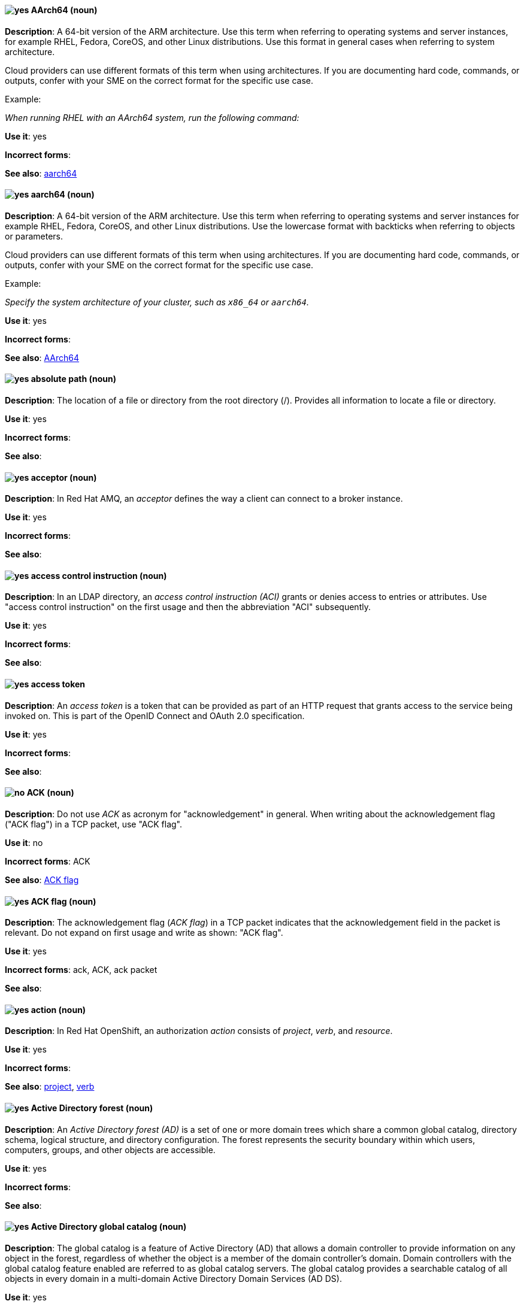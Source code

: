 [[aarch64]]
==== image:images/yes.png[yes] AArch64 (noun)
*Description*: A 64-bit version of the ARM architecture. Use this term when referring to operating systems and server instances, for example RHEL, Fedora, CoreOS, and other Linux distributions. Use this format in general cases when referring to system architecture.

Cloud providers can use different formats of this term when using architectures. If you are documenting hard code, commands, or outputs, confer with your SME on the correct format for the specific use case.

Example:

_When running RHEL with an AArch64 system, run the following command:_

*Use it*: yes

[.vale-ignore]
*Incorrect forms*:

*See also*: xref:_aarch64[aarch64]

[[_aarch64]]
==== image:images/yes.png[yes] aarch64 (noun)
*Description*: A 64-bit version of the ARM architecture. Use this term when referring to operating systems and server instances for example RHEL, Fedora, CoreOS, and other Linux distributions. Use the lowercase format with backticks when referring to objects or parameters.

Cloud providers can use different formats of this term when using architectures. If you are documenting hard code, commands, or outputs, confer with your SME on the correct format for the specific use case.

Example:

_Specify the system architecture of your cluster, such as `x86_64` or `aarch64`._

*Use it*: yes

[.vale-ignore]
*Incorrect forms*:

*See also*: xref:aarch64[AArch64]

[[absolute-path]]
==== image:images/yes.png[yes] absolute path (noun)
*Description*: The location of a file or directory from the root directory (/). Provides all information to locate a file or directory.

*Use it*: yes

[.vale-ignore]
*Incorrect forms*:

*See also*:

// AMQ: Added "In Red Hat AMQ"
[[acceptor]]
==== image:images/yes.png[yes] acceptor (noun)
*Description*: In Red Hat AMQ, an _acceptor_ defines the way a client can connect to a broker instance.

*Use it*: yes

[.vale-ignore]
*Incorrect forms*:

*See also*:

// RHDS: General; kept as is
[[access-control-instruction]]
==== image:images/yes.png[yes] access control instruction (noun)
*Description*: In an LDAP directory, an _access control instruction (ACI)_ grants or denies access to entries or attributes. Use "access control instruction" on the first usage and then the abbreviation "ACI" subsequently.

*Use it*: yes

[.vale-ignore]
*Incorrect forms*:

*See also*:

// RHSSO: General; kept as is
[[access-token]]
==== image:images/yes.png[yes] access token
*Description*: An _access token_ is a token that can be provided as part of an HTTP request that grants access to the service being invoked on. This is part of the OpenID Connect and OAuth 2.0 specification.

*Use it*: yes

[.vale-ignore]
*Incorrect forms*:

*See also*:

[[ack]]
==== image:images/no.png[no] ACK (noun)
*Description*: Do not use _ACK_ as acronym for "acknowledgement" in general. When writing about the acknowledgement flag ("ACK flag") in a TCP packet, use "ACK flag".

*Use it*: no

[.vale-ignore]
*Incorrect forms*: ACK

*See also*: xref:ack-flag[ACK flag]

[[ack-flag]]
==== image:images/yes.png[yes] ACK flag (noun)
*Description*: The acknowledgement flag (_ACK flag_) in a TCP packet indicates that the acknowledgement field in the packet is relevant. Do not expand on first usage and write as shown: "ACK flag".

*Use it*: yes

[.vale-ignore]
*Incorrect forms*: ack, ACK, ack packet

*See also*:

// OCP: Reworded to put "In Red Hat OpenShift," in front
[[action]]
==== image:images/yes.png[yes] action (noun)
*Description*: In Red Hat OpenShift, an authorization _action_ consists of _project_, _verb_, and _resource_.

*Use it*: yes

[.vale-ignore]
*Incorrect forms*:

*See also*: xref:project[project], xref:verb[verb]

// RHEL: General; kept as is
[[active-directory-forest]]
==== image:images/yes.png[yes] Active Directory forest (noun)
*Description*: An _Active Directory forest (AD)_ is a set of one or more domain trees which share a common global catalog, directory schema, logical structure, and directory configuration. The forest represents the security boundary within which users, computers, groups, and other objects are accessible.

*Use it*: yes

[.vale-ignore]
*Incorrect forms*:

*See also*:

// RHEL: General; kept as is
[[active-directory-global-catalog]]
==== image:images/yes.png[yes] Active Directory global catalog (noun)
*Description*: The global catalog is a feature of Active Directory (AD) that allows a domain controller to provide information on any object in the forest, regardless of whether the object is a member of the domain controller’s domain. Domain controllers with the global catalog feature enabled are referred to as global catalog servers. The global catalog provides a searchable catalog of all objects in every domain in a multi-domain Active Directory Domain Services (AD DS).

*Use it*: yes

[.vale-ignore]
*Incorrect forms*:

*See also*: xref:active-directory-forest[Active directory forest]

// RHEL: General; kept as is
[[active-directory-security-identifier]]
==== image:images/yes.png[yes] Active Directory security identifier (noun)
*Description*: An _Active Directory security identifier (SID)_ is a unique ID number assigned to an object in Active Directory, such as a user, group, or host. A SID is the functional equivalent of UIDs and GIDs in Linux.

*Use it*: yes

[.vale-ignore]
*Incorrect forms*:

*See also*:

// EAP: Added "In Red Hat JBoss Enterprise Application Platform,"
[[activemq]]
==== image:images/no.png[no] ActiveMQ (noun)
*Description*: In Red Hat JBoss Enterprise Application Platform, do not use "ActiveMQ" by itself to refer to the built-in messaging technology for JBoss EAP.

*Use it*: no

[.vale-ignore]
*Incorrect forms*: Active MQ, Active-MQ

*See also*: xref:activemq-artemis[ActiveMQ Artemis], xref:jboss-eap-messaging[JBoss EAP messaging]

// EAP: Added "In Red Hat JBoss Enterprise Application Platform,"

[[activemq-artemis]]
==== image:images/caution.png[with caution] ActiveMQ Artemis (noun)
*Description*: In Red Hat JBoss Enterprise Application Platform, use "ActiveMQ Artemis" only when describing the technology used to implement the built-in messaging for JBoss EAP.

*Use it*: with caution

[.vale-ignore]
*Incorrect forms*: Active MQ Artemis, Active-MQ Artemis

*See also*: xref:jboss-eap-messaging[JBoss EAP messaging]

// RHV: Added "In Red Hat Virtualization,"
[[administration-portal]]
==== image:images/yes.png[yes] Administration Portal (noun)
*Description*: In Red Hat Virtualization, the _Administration Portal_ is a graphical user interface provided by the Red Hat Virtualization Manager. It can be used to manage all the administrative resources in the environment and can be accessed by any supported web browser.

Always use "Administration Portal", including the capital P. When other departments (or upstream) use "webadmin" or "Administrator portal", this is what they are referring to.

*Use it*: yes

[.vale-ignore]
*Incorrect forms*: Admin Portal, webadmin, webadmin portal, Administrator Portal, Administration portal

*See also*:


[[air-gap]]
==== image:images/yes.png[yes] air gap (noun)
*Description*: _Air gap_ is the physical segregation and isolation of a system as a security measure.

*Use it*: yes

[.vale-ignore]
[.vale-ignore]
*Incorrect forms*: air wall

*See also*:

[[alright]]
==== image:images/no.png[no] alright (adjective)
*Description*: _Alright_ is the colloquial form of _correct_.

*Use it*: no

[.vale-ignore]
*Incorrect forms*:

*See also*:

[[AMD64]]
==== image:images/yes.png[yes] AMD64 (noun)
*Description*: The AMD 64-bit version of the x86 architecture. Use this term for OpenShift Container Platform (OCP) attributes, Kubernetes, Operators, APIs, or CLI objects. Use this format in general sentences when referring to OCP features.

Cloud providers can use different formats of this term when using architectures. If you are documenting hard code, commands, or outputs, confer with your SME on the correct format for the specific use case.

Example:

_This Operator is supported on AMD64 and ARM64 platforms._

*Use it*: yes

[.vale-ignore]
*Incorrect forms*:

*See also*: xref:amd64[amd64]

[[amd64]]
==== image:images/yes.png[yes] amd64 (noun)
*Description*: The AMD 64-bit version of the x86 architecture. Use this term for OpenShift Container Platform attributes, Kubernetes, Operators, APIs, or CLI objects. Use the lowercase format and backticks when referring to objects or parameters.

Cloud providers can use different formats of this term when using architectures. If you are documenting hard code, commands, or outputs, confer with your SME on the correct format for the specific use case.

Example:

_Valid values are `amd64`._

*Use it*: yes

[.vale-ignore]
*Incorrect forms*:

*See also*: xref:AMD64[AMD64]

// AMQ: General; kept as is
[[jboss-amq]]
==== image:images/yes.png[yes] AMQ (noun)
*Description*: The short product name for Red Hat AMQ.

*Use it*: yes

[.vale-ignore]
*Incorrect forms*: A-MQ, JBoss AMQ, Red Hat A-MQ, Red Hat AMQ

*See also*: xref:red-hat-amq[Red Hat AMQ]

// AMQ: Added "In Red Hat AMQ," and removed "A component of Red Hat AMQ"
[[amq-broker]]
==== image:images/yes.png[yes] AMQ Broker (noun)
*Description*: In Red Hat AMQ, _AMQ Broker_ is a full-featured, message-oriented middleware broker. It offers specialized queueing behaviors, message persistence, and manageability.

*Use it*: yes

[.vale-ignore]
*Incorrect forms*: A-MQ Broker, The AMQ Broker, Red Hat Broker, JBoss Broker

*See also*: xref:broker-distribution[broker distribution], xref:broker-instance[broker instance]

// AMQ: Added "In Red Hat AMQ, AMQ Clients is"
[[amq-clients]]
==== image:images/yes.png[yes] AMQ Clients (noun)
*Description*: In Red Hat AMQ, _AMQ Clients_ is a suite of messaging libraries supporting multiple languages and platforms. It enables users to write messaging applications that send and receive messages. AMQ Clients is a component of Red Hat AMQ.

*Use it*: yes

[.vale-ignore]
*Incorrect forms*: A-MQ Clients, Red Hat Clients, JBoss Clients

*See also*: xref:client-application[client application], xref:messaging-api[messaging API]

// AMQ: Added "In Red Hat AMQ, the AMQ Console is"
[[amq-console]]
==== image:images/yes.png[yes] AMQ Console (noun)
*Description*: In Red Hat AMQ, the _AMQ Console_ is a management tool for administering AMQ brokers and routers in a single graphical interface.

*Use it*: yes

[.vale-ignore]
*Incorrect forms*: A-MQ Console, Red Hat Console, JBoss Console

*See also*:

// AMQ: Added "In Red Hat AMQ,"
[[amq-core-protocol-jms]]
==== image:images/yes.png[yes] AMQ Core Protocol JMS (noun)
*Description*: In Red Hat AMQ, the _AMQ Core Protocol JMS_ is an implementation of the Java Message Service (JMS) using the ActiveMQ Artemis Core protocol. This is sometimes called _Core JMS_.

*Use it*: yes

[.vale-ignore]
*Incorrect forms*:

*See also*: xref:jms[JMS], xref:core-protocol[Core protocol]

// AMQ: Added "In Red Hat AMQ," and removed "A component of Red Hat AMQ,"
[[amq-interconnect]]
==== image:images/yes.png[yes] AMQ Interconnect (noun)
*Description*: In Red Hat AMQ, it is a messaging router that provides flexible routing of messages between any AMQP-enabled endpoints, whether they are clients, servers, brokers, or any other entity that can send or receive standard AMQP messages.

*Use it*: yes

[.vale-ignore]
*Incorrect forms*: Interconnect, Router, A-MQ Interconnect, Red Hat Interconnect, JBoss Interconnect

*See also*: xref:router[router]

// AMQ: General; kept as is
[[amqp]]
==== image:images/yes.png[yes] AMQP (noun)
*Description*: _Advanced Message Queuing Protocol_. It is an open standard for passing business messages between applications or organizations (https://www.amqp.org/about/what). AMQ Broker supports AMQP, and AMQ Interconnect uses AMQP to route messages and links.

*Use it*: yes

[.vale-ignore]
*Incorrect forms*:

*See also*:

// RHEL: General; kept as is
[[anaconda]]
==== image:images/yes.png[yes] Anaconda (noun)
*Description*: The operating system installer used in Fedora, Red Hat Enterprise Linux, and their derivatives. _Anaconda_ is a set of Python modules and scripts with additional files like Gtk widgets (written in C), `systemd` units, and `dracut` libraries. Together, they form a tool that you can use to set parameters for your target operating system.

*Use it*: yes

[.vale-ignore]
*Incorrect forms*:

*See also*:

// RHEL: General; kept as is
[[ansible-play]]
==== image:images/yes.png[yes] Ansible play (noun)
*Description*: _Ansible plays_ are the building blocks of Ansible Playbooks. The goal of an Ansible play is to map a group of hosts to some well-defined roles, represented by Ansible tasks.

*Use it*: yes

[.vale-ignore]
*Incorrect forms*:

*See also*: xref:ansible-playbook[Ansible Playbook]

// RHEL: General; kept as is
[[ansible-playbook]]
==== image:images/yes.png[yes] Ansible Playbook (noun)
*Description*: Playbooks are the configuration, deployment, and orchestration language for Ansible Automation Platform.
Playbooks can describe a policy you want your remote systems to enforce or a set of steps in a general IT process.
An _Ansible Playbook_ is a file that contains one or more Ansible plays.
Write as shown: uppercase _A_ and uppercase _P_. When using the term _playbook_ without the Ansible prefix, use lowercase _p_.

Examples:

* Run an Ansible Playbook.
* Run a playbook in Ansible.

*Use it*: yes

[.vale-ignore]
*Incorrect forms*: Ansible playbook

*See also*: xref:ansible-play[Ansible play], xref:playbook[playbook]

[[ansible-rulebook]]
==== image:images/yes.png[yes] Ansible Rulebook (noun)
*Description*: An _Ansible Rulebook_ tells Event-Driven Ansible which sources to monitor for an event and what to do when certain conditions are met. Rulebooks are written in YAML and are used like Ansible Playbooks. Write as shown: uppercase _A_ and uppercase _R_. When using the term "rulebook" without the Ansible prefix, use lowercase _r_.

Examples:

* Use a rulebook in Ansible.
* Use an Ansible Rulebook.

*Use it*: yes

*Incorrect forms*: Ansible rulebook

*See also*: xref:rulebook[rulebook]

// RHEL: General; kept as is
[[ansible-task]]
==== image:images/yes.png[yes] Ansible task (noun)
*Description*: An Ansible play can contain multiple tasks. _Ansible tasks_ are units of action in Ansible. The goal of each task is to execute a module, with very specific arguments.
An Ansible task is a set of instructions to achieve a state defined, in its broad terms, by a specific Ansible role or module, and fine-tuned by the variables of that role or module.

*Use it*: yes

[.vale-ignore]
*Incorrect forms*:

*See also*:

// RHEL: General; kept as is
[[apache-web-server]]
==== image:images/yes.png[yes] Apache web server (noun)
*Description*: The _Apache HTTP Server_, colloquially called _Apache_, is a free and open-source cross-platform web server application, released under the terms of Apache License 2.0. Apache played a key role in the initial growth of the World Wide Web (WWW), and is currently the leading HTTP server. Its process name is `httpd`, which is short for _HTTP daemon_.

*Use it*: yes

[.vale-ignore]
*Incorrect forms*:

*See also*: xref:certificate[certificate], xref:certificate-authority[certificate authority], xref:directory-server-product[Directory Server]

// OCP: Added "In Red Hat OpenShift, the API server is a..."
[[api-server]]
==== image:images/yes.png[yes] API server (noun)
*Description*: In Red Hat OpenShift, the _API server_ is a REST API endpoint for interacting with the system. New deployments and configurations can be created with this endpoint, and the state of the system can be interrogated through this endpoint as well.

*Use it*: yes

[.vale-ignore]
*Incorrect forms*:

*See also*: xref:endpoint[endpoint]

[[app]]
==== image:images/yes.png[yes] app (noun)
*Description*: Acceptable when referring to a mobile or web application.

*Use it*: yes

[.vale-ignore]
*Incorrect forms*: app.

*See also*:

// OCP: Added "In Red Hat OpenShift," and removed "OpenShift Container Platform" (twice) from later in the sentence
[[application]]
==== image:images/yes.png[yes] application (noun)
*Description*: In Red Hat OpenShift, although the term _application_ is not a specific API object type, customers still create and host applications, and using the term within certain contexts is acceptable. For example, the term _application_ might refer to some combination of an image, a Git repository, or a replication controller, and this application might be running PHP, MySQL, Ruby, JBoss, or something else.

*Use it*: yes

[.vale-ignore]
*Incorrect forms*:

*See also*: xref:app[app]

[[application-stream]]
==== image:images/yes.png[yes] Application Stream (noun)
*Description*: _Application Streams_ are multiple versions of Red Hat Enterprise Linux user-space components that are delivered and updated more frequently than the core operating system packages. Application Streams can be packaged as RPM packages, modules, or Software Collections. Do not confuse Application Streams with "AppStream", the repository through which Application Streams and other components are distributed.

*Use it*: yes

[.vale-ignore]
*Incorrect forms*: AppStream, application stream, Application stream

*See also*: xref:appstream-repository[AppStream repository]

[[applixware]]
==== image:images/yes.png[yes] Applixware (noun)
*Description*: _Applixware_ is a suite of proprietary modular applications for Linux.

*Use it*: yes

[.vale-ignore]
*Incorrect forms*: Applix, ApplixWare

*See also*:

[[appstream-repository]]
==== image:images/yes.png[yes] AppStream repository (noun)
*Description*: The _AppStream repository_  distributes RHEL content as Application Streams and other components. Do not confuse the AppStream repository with the Application Streams that it distributes.

*Use it*: yes

[.vale-ignore]
*Incorrect forms*: Appstream, appstream, Application Stream

*See also*: xref:application-stream[Application Stream]

[[arp]]
==== image:images/yes.png[yes] ARP (noun)
*Description*: Within a subnet of an Ethernet network, hosts use the Address Resolution Protocol (_ARP_) to discover the Media Access Control (MAC) address that is associated with an IPv4 address. In IPv6 networks, the Neighbor Discovery Protocol (NDP) provides the functionality of ARP.

*Use it*: yes

[.vale-ignore]
*Incorrect forms*:

*See also*:

// AMQ: General; kept as is
[[artemis]]
==== image:images/caution.png[with caution] Artemis (noun)
*Description*: The upstream project for AMQ Broker (link:https://activemq.apache.org/artemis/[Apache ActiveMQ Artemis]). When referring to AMQ Broker, always use the "Red Hat" product name.

*Use it*: with caution

[.vale-ignore]
*Incorrect forms*:

*See also*: xref:amq-broker[AMQ Broker]

[[as-expected]]
==== image:images/no.png[no] as expected (adverb)
*Description*: Expectations are relative; use "correctly" instead.

*Use it*: no

[.vale-ignore]
*Incorrect forms*:

*See also*:

// RHSSO: General; kept as is
[[assertion]]
==== image:images/yes.png[yes] assertion
*Description*: An _assertion_ provides information about a user. This usually pertains to an XML blob that is included in a SAML authentication response that provided identity metadata about an authenticated user.

*Use it*: yes

[.vale-ignore]
*Incorrect forms*:

*See also*:

// BxMS: Added "In Red Hat JBoss BRMS and Red Hat JBoss BPM Suite"
[[asset]]
==== image:images/yes.png[yes] asset (noun)
*Description*: In Red Hat JBoss BRMS and Red Hat JBoss BPM Suite, an _asset_ is anything that can be stored as a version in the artifact repository. Assets can be business rules, packages, business processes, decision tables, fact models, or domain-specific language (DSL) files.

*Use it*: yes

[.vale-ignore]
*Incorrect forms*:

*See also*: xref:business-rule[business rule], xref:business-process[business process], xref:decision-table[decision table], xref:data-model[data model], xref:dsl[DSL]

[[assisted-installer]]
==== image:images/yes.png[yes] Assisted Installer (noun)
*Description*: In Red Hat OpenShift, the Assisted Installer is an installation solution that is offered on the Red Hat Hybrid Cloud Console to provide Software-as-a-Service functionality for cluster installations.

*Use it*: yes

[.vale-ignore]
*Incorrect forms*: AI, assisted installer

*See also*:

[[asynchronous-transfer-mode]]
==== image:images/yes.png[yes] Asynchronous Transfer Mode (noun)
*Description*: _Asynchronous Transfer Mode (ATM)_ is a network technology based on transferring data in cells or packets of a fixed size. The cell size used with ATM is relatively small compared to units used with older technologies.

*Use it*: yes

[.vale-ignore]
*Incorrect forms*:

*See also*:

// RHDS: General; kept as is
[[attribute]]
==== image:images/yes.png[yes] attribute (noun)
*Description*: Each entry in an LDAP directory contains attributes. Object classes in an entry control which attributes in an entry are optional and which are required.

*Use it*: yes

[.vale-ignore]
*Incorrect forms*:

*See also*:

// RHSSO: General; kept as is
[[authentication]]
==== image:images/yes.png[yes] authentication
*Description*: _Authentication_ is the process of identifying and validating a user.

*Use it*: yes

[.vale-ignore]
*Incorrect forms*:

*See also*:

// RHSSO: General; kept as is
[[authentication-flow]]
==== image:images/yes.png[yes] authentication flow
*Description*: An _authentication flow_ is a workflow that a user must perform when interacting with certain aspects of the system. A login flow can define what credential types are required. A registration flow defines what profile information a user must enter and whether something like reCAPTCHA must be used to filter out bots. Credential reset flow defines what actions a user must take before they can reset their password.

*Use it*: yes

[.vale-ignore]
*Incorrect forms*:

*See also*:

// OCP: General; kept as is
[[authorization]]
==== image:images/yes.png[yes] authorization (noun)
*Description*: An _authorization_ determines whether an _identity_ is allowed to perform any _action_. It consists of identity and action.

*Use it*: yes

[.vale-ignore]
*Incorrect forms*:

*See also*: xref:action[action], xref:identity[identity]

[[auto-detect]]
==== image:images/yes.png[yes] auto-detect (verb)
*Description*: _Auto-detect_ means to automatically detect threats, new hardware, software updates, and so on.

*Use it*: yes

[.vale-ignore]
*Incorrect forms*: autodetect

The term "autodetect" is in the Vale rules and should trigger a GitHub error report.

*See also*:

// AMQ: Added "In Red Hat AMQ, autolink is"
[[autolink]]
==== image:images/yes.png[yes] autolink (noun)
*Description*: In Red Hat AMQ, _autolink_ is an AMQ Interconnect configurable entity that defines a link between the router and a queue, topic, or service in an external broker.

*Use it*: yes

[.vale-ignore]
*Incorrect forms*: auto-link, AutoLink

*See also*:

// Azure: Added "In Microsoft Azure, the" and removed "Microsoft Azure" from later in the sentence
[[cli]]
==== image:images/yes.png[yes] Azure CLI 2.0 (noun)
*Description*: In Microsoft Azure, the _Azure CLI 2.0_ is a set of open source commands for managing Microsoft Azure platform resources. Typing `az` at the CLI command prompt lists each of the many Microsoft Azure subcommands. Azure CLI 2.0 is the most current command-line interface and is replacing Microsoft Azure Xplat-CLI.

*Use it*: yes

[.vale-ignore]
*Incorrect forms*:

*See also*:  xref:xplat[Microsoft Azure Cross-Platform Command-Line Interface]


[[arm64]]
==== image:images/yes.png[yes] ARM64 (noun)
*Description*: A 64-bit version of the ARM architecture. Use this term for OpenShift Container Platform (OCP) attributes, Kubernetes, Operators, APIs, and CLI objects. Use this format in general sentences when referring to OCP features.

Cloud providers can use different formats of this term when using architectures. If you are documenting hard code, commands, or outputs, confer with your SME on the correct format for the specific use case.

Example:

_Creating an ARM64 compute machine set._

*Use it*: yes

[.vale-ignore]
*Incorrect forms*:

*See also*: xref:arm64[arm64]

[[_arm64]]
==== image:images/yes.png[yes] arm64 (noun)
*Description*: A 64-bit version of the ARM architecture. Use this term for OpenShift Container Platform attributes, Kubernetes, Operators, APIs, and CLI objects. Use lowercase format and backticks when referring to objects or parameters.

Cloud providers can use different formats of this term when using architectures. If you are documenting hard code, commands, or outputs, confer with your SME on the correct format for the specific use case.

Example:

_Valid values are `arm64`._

*Use it*: yes

[.vale-ignore]
*Incorrect forms*:

*See also*: xref:ARM64[ARM64]

[[aws-local-zone]]
==== image:images/yes.png[yes] AWS Local Zone (noun)
*Description*: An _Amazon Web Services (AWS) Local Zone_ represents a location that places cloud resources closer to a metropolitan AWS Region. An AWS Local Zone location is prepended by an AWS Region code that is followed by an identifier, such as `us-west-2-lax-1a`.

*Use it*: yes

*Incorrect forms*: Local Zone, LZ, local zone

*See also*: xref:opt-in[opt in], xref:aws-opt-in-region[AWS opt-in Region]

[[aws-opt-in-region]]
==== image:images/yes.png[yes] AWS opt-in Region (noun)
*Description*: An _Amazon Web Services (AWS) opt-in Region_ represents a world-wide location, which hosts Amazon's cloud-computing resources, where a customer must opt in to the AWS Region before they can deploy their OpenShift Container Platform cluster in this location. An AWS Region is represented by a regional service endpoint code, such as `us-east-2`.

*Use it*: yes

*Incorrect forms*: AWS region, AWS opt in Region

*See also*: xref:opt-in[opt in]

// Azure: Added "In Microsoft Azure" and removed "Microsoft Azure" from later in the sentence
[[arm]]
==== image:images/yes.png[yes] Azure Resource Manager (noun)
*Description*: In Microsoft Azure, the _Azure Resource Manager (ARM)_ is a management mode that deploys, manages, and monitors resources in the Microsoft Azure portal. ARM mode is the default for Azure CLI 2.0. Microsoft Azure resources can be managed remotely from a Red Hat Enterprise Linux server. ARM replaces Azure Service Management (ASM) as the preferred mode for managing resources in Microsoft Azure.

*Use it*: yes

[.vale-ignore]
*Incorrect forms*:

*See also*: xref:asm[Azure Service Management]

// Azure: Added "In Microsoft Azure" and removed "Microsoft Azure" from later in the sentence
[[asm]]
==== image:images/yes.png[yes] Azure Service Management (noun)
*Description*: In Microsoft Azure, _Azure Service Management (ASM)_ is a management mode that deploys, manages, and monitors resources in the Microsoft Azure portal. The Azure Resource Manager (ARM) has replaced ASM as the preferred method for managing Azure resources.

*Use it*: yes

[.vale-ignore]
*Incorrect forms*:

*See also*: xref:arm[Azure Resource Manager]
